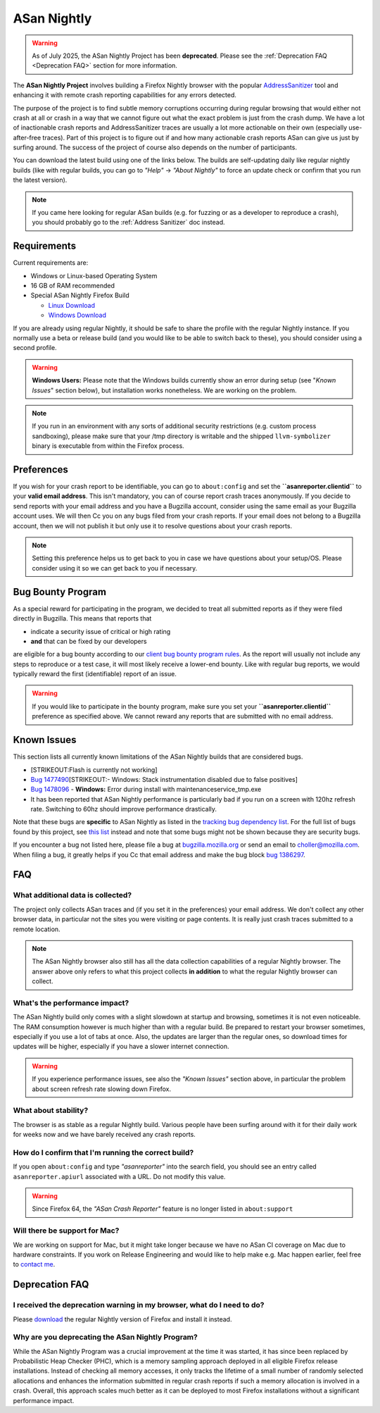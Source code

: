 ASan Nightly
============

.. warning::

   As of July 2025, the ASan Nightly Project has been **deprecated**.
   Please see the :ref:`Deprecation FAQ <Deprecation FAQ>` section for more information.

The **ASan Nightly Project** involves building a Firefox Nightly browser
with the popular
`AddressSanitizer <https://github.com/google/sanitizers/wiki/AddressSanitizer>`__
tool and enhancing it with remote crash reporting capabilities for any
errors detected.

The purpose of the project is to find subtle memory corruptions
occurring during regular browsing that would either not crash at all or
crash in a way that we cannot figure out what the exact problem is just
from the crash dump. We have a lot of inactionable crash reports and
AddressSanitizer traces are usually a lot more actionable on their own
(especially use-after-free traces). Part of this project is to figure
out if and how many actionable crash reports ASan can give us just by
surfing around. The success of the project of course also depends on the
number of participants.

You can download the latest build using one of the links below. The
builds are self-updating daily like regular nightly builds (like with
regular builds, you can go to *"Help"* → *"About Nightly"* to force an
update check or confirm that you run the latest version).

.. note::

   If you came here looking for regular ASan builds (e.g. for fuzzing or
   as a developer to reproduce a crash), you should probably go to the
   :ref:`Address Sanitizer` doc instead.

.. _Requirements:

Requirements
~~~~~~~~~~~~

Current requirements are:

-  Windows or Linux-based Operating System
-  16 GB of RAM recommended
-  Special ASan Nightly Firefox Build

   -  `Linux
      Download <https://firefox-ci-tc.services.mozilla.com/api/index/v1/task/gecko.v2.mozilla-central.shippable.latest.firefox.linux64-asan-reporter-opt/artifacts/public/build/target.tar.xz>`__
   -  `Windows
      Download <https://firefox-ci-tc.services.mozilla.com/api/index/v1/task/gecko.v2.mozilla-central.shippable.latest.firefox.win64-asan-reporter-shippable-repackage-signing/artifacts/public/build/target.installer.exe>`__

If you are already using regular Nightly, it should be safe to share the
profile with the regular Nightly instance. If you normally use a beta or
release build (and you would like to be able to switch back to these),
you should consider using a second profile.

.. warning::

   **Windows Users:** Please note that the Windows builds currently show
   an error during setup (see "*Known Issues*" section below), but
   installation works nonetheless. We are working on the problem.

.. note::

   If you run in an environment with any sorts of additional security
   restrictions (e.g. custom process sandboxing), please make sure that
   your /tmp directory is writable and the shipped ``llvm-symbolizer``
   binary is executable from within the Firefox process.

Preferences
~~~~~~~~~~~

If you wish for your crash report to be identifiable, you can go to
``about:config`` and set the **``asanreporter.clientid``** to your
**valid email address**. This isn't mandatory, you can of course report
crash traces anonymously. If you decide to send reports with your email
address and you have a Bugzilla account, consider using the same email
as your Bugzilla account uses. We will then Cc you on any bugs filed
from your crash reports. If your email does not belong to a Bugzilla
account, then we will not publish it but only use it to resolve
questions about your crash reports.

.. note::

   Setting this preference helps us to get back to you in case we have
   questions about your setup/OS. Please consider using it so we can get
   back to you if necessary.

Bug Bounty Program
~~~~~~~~~~~~~~~~~~

As a special reward for participating in the program, we decided to
treat all submitted reports as if they were filed directly in Bugzilla.
This means that reports that

-  indicate a security issue of critical or high rating
-  **and** that can be fixed by our developers

are eligible for a bug bounty according to our `client bug bounty
program
rules <https://www.mozilla.org/security/client-bug-bounty/>`__. As
the report will usually not include any steps to reproduce or a test
case, it will most likely receive a lower-end bounty. Like with regular
bug reports, we would typically reward the first (identifiable) report of
an issue.

.. warning::

   If you would like to participate in the bounty program, make sure you
   set your **``asanreporter.clientid``** preference as specified above.
   We cannot reward any reports that are submitted with no email
   address.


Known Issues
~~~~~~~~~~~~

This section lists all currently known limitations of the ASan Nightly
builds that are considered bugs.

-  [STRIKEOUT:Flash is currently not working]
-  `Bug
   1477490 <https://bugzilla.mozilla.org/show_bug.cgi?id=1477490>`__\ [STRIKEOUT:-
   Windows: Stack instrumentation disabled due to false positives]
-  `Bug
   1478096 <https://bugzilla.mozilla.org/show_bug.cgi?id=1478096>`__ -
   **Windows:** Error during install with maintenanceservice_tmp.exe
-  It has been reported that ASan Nightly performance is particularly
   bad if you run on a screen with 120hz refresh rate. Switching to 60hz
   should improve performance drastically.

Note that these bugs are **specific** to ASan Nightly as listed in the
`tracking bug dependency
list <https://bugzilla.mozilla.org/showdependencytree.cgi?id=1386297&hide_resolved=0>`__.
For the full list of bugs found by this project, see `this
list <https://bugzilla.mozilla.org/showdependencytree.cgi?id=1479399&hide_resolved=0>`__
instead and note that some bugs might not be shown because they are
security bugs.

If you encounter a bug not listed here, please file a bug at
`bugzilla.mozilla.org <https://bugzilla.mozilla.org/>`__ or send an
email to
`choller@mozilla.com <mailto:choller@mozilla.com?subject=%5BASan%20Nightly%20Project%5D%5BBug%20Report%5D>`__.
When filing a bug, it greatly helps if you Cc that email address and
make the bug block `bug
1386297 <https://bugzilla.mozilla.org/show_bug.cgi?id=1386297>`__.

FAQ
~~~

What additional data is collected?
^^^^^^^^^^^^^^^^^^^^^^^^^^^^^^^^^^

The project only collects ASan traces and (if you set it in the
preferences) your email address. We don't collect any other browser
data, in particular not the sites you were visiting or page contents. It
is really just crash traces submitted to a remote location.

.. note::

   The ASan Nightly browser also still has all the data collection
   capabilities of a regular Nightly browser. The answer above only
   refers to what this project collects **in addition** to what the
   regular Nightly browser can collect.

What's the performance impact?
^^^^^^^^^^^^^^^^^^^^^^^^^^^^^^

The ASan Nightly build only comes with a slight slowdown at startup and
browsing, sometimes it is not even noticeable. The RAM consumption
however is much higher than with a regular build. Be prepared to restart
your browser sometimes, especially if you use a lot of tabs at once.
Also, the updates are larger than the regular ones, so download times
for updates will be higher, especially if you have a slower internet
connection.

.. warning::

   If you experience performance issues, see also the *"Known Issues"*
   section above, in particular the problem about screen refresh rate
   slowing down Firefox.

What about stability?
^^^^^^^^^^^^^^^^^^^^^

The browser is as stable as a regular Nightly build. Various people have
been surfing around with it for their daily work for weeks now and we
have barely received any crash reports.

How do I confirm that I'm running the correct build?
^^^^^^^^^^^^^^^^^^^^^^^^^^^^^^^^^^^^^^^^^^^^^^^^^^^^

If you open ``about:config`` and type *"asanreporter"* into the search
field, you should see an entry called ``asanreporter.apiurl`` associated
with a URL. Do not modify this value.

.. warning::

   Since Firefox 64, the *"ASan Crash Reporter"* feature is no longer
   listed in ``about:support``

Will there be support for Mac?
^^^^^^^^^^^^^^^^^^^^^^^^^^^^^^

We are working on support for Mac, but it might take longer because we
have no ASan CI coverage on Mac due to hardware constraints. If you work
on Release Engineering and would like to help make e.g. Mac happen
earlier, feel free to `contact
me <mailto:choller@mozilla.com?subject=%5BASan%20Nightly%20Project%5D%20>`__.

.. _Deprecation FAQ:

Deprecation FAQ
~~~~~~~~~~~~~~~

I received the deprecation warning in my browser, what do I need to do?
^^^^^^^^^^^^^^^^^^^^^^^^^^^^^^^^^^^^^^^^^^^^^^^^^^^^^^^^^^^^^^^^^^^^^^^

Please `download <https://www.mozilla.org/firefox/channel/desktop/>`__ the
regular Nightly version of Firefox and install it instead.

Why are you deprecating the ASan Nightly Program?
^^^^^^^^^^^^^^^^^^^^^^^^^^^^^^^^^^^^^^^^^^^^^^^^^

While the ASan Nightly Program was a crucial improvement at the time it was
started, it has since been replaced by Probabilistic Heap Checker (PHC), which
is a memory sampling approach deployed in all eligible Firefox release
installations. Instead of checking all memory accesses, it only tracks the
lifetime of a small number of randomly selected allocations and enhances the
information submitted in regular crash reports if such a memory allocation is
involved in a crash. Overall, this approach scales much better as it can be
deployed to most Firefox installations without a significant performance
impact.
